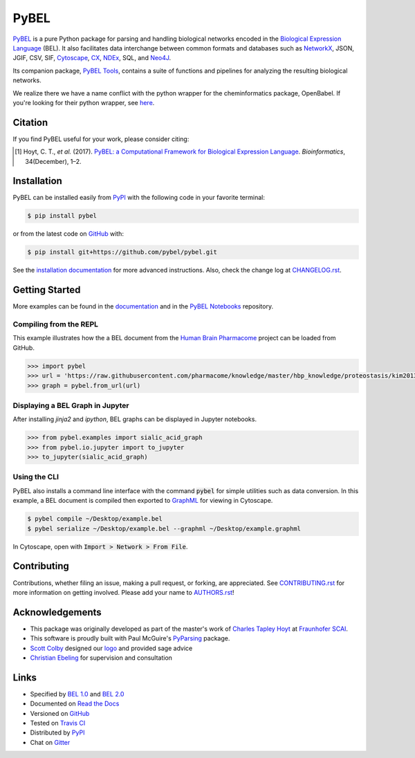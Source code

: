 PyBEL |zenodo| |build| |windows_build| |coverage| |documentation|
=================================================================
`PyBEL <http://pybel.readthedocs.io>`_ is a pure Python package for parsing and handling biological networks encoded in
the `Biological Expression Language <http://openbel.org/language/version_2.0/bel_specification_version_2.0.html>`_
(BEL). It also facilitates data interchange between common formats and databases such as
`NetworkX <http://networkx.github.io/>`_, JSON, JGIF, CSV, SIF, `Cytoscape <http://www.cytoscape.org/>`_,
`CX <http://www.home.ndexbio.org/data-model/>`_, `NDEx <https://github.com/pybel/pybel2cx>`_, SQL, and
`Neo4J <https://neo4j.com>`_.

Its companion package, `PyBEL Tools <http://pybel-tools.readthedocs.io/>`_, contains a
suite of functions and pipelines for analyzing the resulting biological networks.

We realize there we have a name conflict with the python wrapper for the cheminformatics package, OpenBabel. If you're
looking for their python wrapper, see `here <https://github.com/openbabel/openbabel/tree/master/scripts/python>`_.

Citation
--------
If you find PyBEL useful for your work, please consider citing:

.. [1] Hoyt, C. T., *et al.* (2017). `PyBEL: a Computational Framework for Biological Expression Language
       <https://doi.org/10.1093/bioinformatics/btx660>`_. *Bioinformatics*, 34(December), 1–2.

Installation |pypi_version| |python_versions| |pypi_license|
------------------------------------------------------------
PyBEL can be installed easily from `PyPI <https://pypi.python.org/pypi/pybel>`_ with the following code in
your favorite terminal:

.. code-block:: sh

    $ pip install pybel

or from the latest code on `GitHub <https://github.com/pybel/pybel>`_ with:

.. code-block:: sh

    $ pip install git+https://github.com/pybel/pybel.git

See the `installation documentation <http://pybel.readthedocs.io/en/latest/installation.html>`_ for more advanced
instructions. Also, check the change log at `CHANGELOG.rst <https://github.com/pybel/pybel/blob/master/CHANGELOG.rst>`_.

Getting Started
---------------
More examples can be found in the `documentation <http://pybel.readthedocs.io>`_ and in the
`PyBEL Notebooks <https://github.com/pybel/pybel-notebooks>`_ repository.

Compiling from the REPL
~~~~~~~~~~~~~~~~~~~~~~~
This example illustrates how the a BEL document from the `Human Brain Pharmacome
<https://raw.githubusercontent.com/pharmacome/knowledge>`_ project can be loaded from GitHub.

.. code-block:: python

   >>> import pybel
   >>> url = 'https://raw.githubusercontent.com/pharmacome/knowledge/master/hbp_knowledge/proteostasis/kim2013.bel'
   >>> graph = pybel.from_url(url)

Displaying a BEL Graph in Jupyter
~~~~~~~~~~~~~~~~~~~~~~~~~~~~~~~~~
After installing `jinja2` and `ipython`, BEL graphs can be displayed in Jupyter notebooks.

.. code-block:: python

   >>> from pybel.examples import sialic_acid_graph
   >>> from pybel.io.jupyter import to_jupyter
   >>> to_jupyter(sialic_acid_graph)

Using the CLI
~~~~~~~~~~~~~
PyBEL also installs a command line interface with the command :code:`pybel` for simple utilities such as data
conversion. In this example, a BEL document is compiled then exported to `GraphML <http://graphml.graphdrawing.org/>`_
for viewing in Cytoscape.

.. code-block:: sh

    $ pybel compile ~/Desktop/example.bel
    $ pybel serialize ~/Desktop/example.bel --graphml ~/Desktop/example.graphml

In Cytoscape, open with :code:`Import > Network > From File`.

Contributing
------------
Contributions, whether filing an issue, making a pull request, or forking, are appreciated. See
`CONTRIBUTING.rst <https://github.com/pybel/pybel/blob/master/CONTRIBUTING.rst>`_ for more information on getting
involved. Please add your name to `AUTHORS.rst <https://github.com/pybel/pybel/blob/master/AUTHORS.rst>`_!

Acknowledgements
----------------
- This package was originally developed as part of the master's work of
  `Charles Tapley Hoyt <https://github.com/cthoyt>`_ at `Fraunhofer SCAI <https://www.scai.fraunhofer.de/>`_.
- This software is proudly built with Paul McGuire's `PyParsing <http://pyparsing.wikispaces.com/>`_ package.
- `Scott Colby <https://github.com/scolby33>`_ designed our `logo <https://github.com/pybel/pybel-art>`_ and provided
  sage advice
- `Christian Ebeling <https://github.com/cebel>`_ for supervision and consultation

Links
-----
- Specified by `BEL 1.0 <http://openbel.org/language/version_1.0/bel_specification_version_1.0.html>`_ and
  `BEL 2.0 <http://openbel.org/language/version_2.0/bel_specification_version_2.0.html>`_
- Documented on `Read the Docs <http://pybel.readthedocs.io/>`_
- Versioned on `GitHub <https://github.com/pybel/pybel>`_
- Tested on `Travis CI <https://travis-ci.org/pybel/pybel>`_
- Distributed by `PyPI <https://pypi.python.org/pypi/pybel>`_
- Chat on `Gitter <https://gitter.im/pybel/Lobby>`_

.. |build| image:: https://travis-ci.org/pybel/pybel.svg?branch=develop
    :target: https://travis-ci.org/pybel/pybel
    :alt: Development Build Status

.. |windows_build| image:: https://ci.appveyor.com/api/projects/status/v22l3ymg3bdq525d/branch/develop?svg=true
    :target: https://ci.appveyor.com/project/cthoyt/pybel
    :alt: Development Windows Build Status

.. |coverage| image:: https://codecov.io/gh/pybel/pybel/coverage.svg?branch=develop
    :target: https://codecov.io/gh/pybel/pybel/branch/develop
    :alt: Development Coverage Status

.. |documentation| image:: https://readthedocs.org/projects/pybel/badge/?version=latest
    :target: http://pybel.readthedocs.io/en/latest/
    :alt: Development Documentation Status

.. |climate| image:: https://codeclimate.com/github/pybel/pybel/badges/gpa.svg
    :target: https://codeclimate.com/github/pybel/pybel
    :alt: Code Climate

.. |python_versions| image:: https://img.shields.io/pypi/pyversions/PyBEL.svg
    :target: https://pypi.python.org/pypi/pybel
    :alt: Stable Supported Python Versions

.. |pypi_version| image:: https://img.shields.io/pypi/v/PyBEL.svg
    :target: https://pypi.python.org/pypi/pybel
    :alt: Current version on PyPI

.. |pypi_license| image:: https://img.shields.io/pypi/l/PyBEL.svg
    :target: https://github.com/pybel/pybel/blob/master/LICENSE
    :alt: MIT License

.. |zenodo| image:: https://zenodo.org/badge/68376693.svg
    :target: https://zenodo.org/badge/latestdoi/68376693
